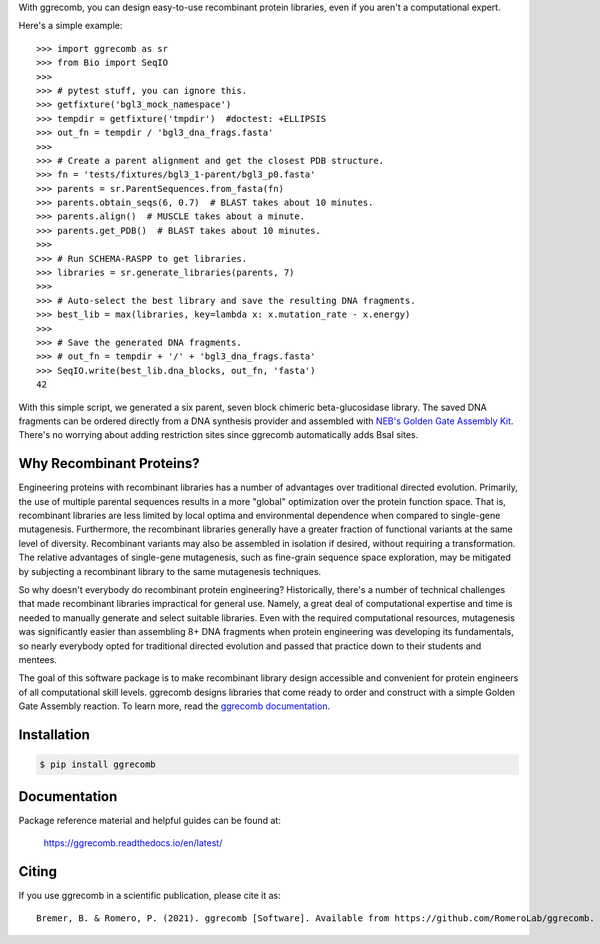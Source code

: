 With ggrecomb, you can design easy-to-use recombinant protein libraries, even if you aren't a computational expert.

Here's a simple example::

  >>> import ggrecomb as sr
  >>> from Bio import SeqIO
  >>>
  >>> # pytest stuff, you can ignore this.
  >>> getfixture('bgl3_mock_namespace')
  >>> tempdir = getfixture('tmpdir')  #doctest: +ELLIPSIS
  >>> out_fn = tempdir / 'bgl3_dna_frags.fasta'
  >>>
  >>> # Create a parent alignment and get the closest PDB structure.
  >>> fn = 'tests/fixtures/bgl3_1-parent/bgl3_p0.fasta'
  >>> parents = sr.ParentSequences.from_fasta(fn)
  >>> parents.obtain_seqs(6, 0.7)  # BLAST takes about 10 minutes.
  >>> parents.align()  # MUSCLE takes about a minute.
  >>> parents.get_PDB()  # BLAST takes about 10 minutes.
  >>>
  >>> # Run SCHEMA-RASPP to get libraries.
  >>> libraries = sr.generate_libraries(parents, 7)
  >>>
  >>> # Auto-select the best library and save the resulting DNA fragments.
  >>> best_lib = max(libraries, key=lambda x: x.mutation_rate - x.energy)
  >>>
  >>> # Save the generated DNA fragments.
  >>> # out_fn = tempdir + '/' + 'bgl3_dna_frags.fasta'
  >>> SeqIO.write(best_lib.dna_blocks, out_fn, 'fasta')
  42

With this simple script, we generated a six parent, seven block chimeric beta-glucosidase library. The saved DNA fragments can be ordered directly from a DNA synthesis provider and assembled with `NEB's Golden Gate Assembly Kit <https://www.neb.com/products/e1601-neb-golden-gate-assembly-mix>`_. There's no worrying about adding restriction sites since ggrecomb automatically adds BsaI sites.


Why Recombinant Proteins?
-------------------------

Engineering proteins with recombinant libraries has a number of advantages over traditional directed evolution. Primarily, the use of multiple parental sequences results in a more "global" optimization over the protein function space. That is, recombinant libraries are less limited by local optima and environmental dependence when compared to single-gene mutagenesis. Furthermore, the recombinant libraries generally have a greater fraction of functional variants at the same level of diversity. Recombinant variants may also be assembled in isolation if desired, without requiring a transformation. The relative advantages of single-gene mutagenesis, such as fine-grain sequence space exploration, may be mitigated by subjecting a recombinant library to the same mutagenesis techniques.

So why doesn't everybody do recombinant protein engineering? Historically, there's a number of technical challenges that made recombinant libraries impractical for general use. Namely, a great deal of computational expertise and time is needed to manually generate and select suitable libraries. Even with the required computational resources, mutagenesis was significantly easier than assembling 8+ DNA fragments when protein engineering was developing its fundamentals, so nearly everybody opted for traditional directed evolution and passed that practice down to their students and mentees.

The goal of this software package is to make recombinant library design accessible and convenient for protein engineers of all computational skill levels. ggrecomb designs libraries that come ready to order and construct with a simple Golden Gate Assembly reaction. To learn more, read the `ggrecomb documentation <https://ggrecomb.readthedocs.io/en/latest/>`_.


Installation
------------

.. code-block:: bash

    $ pip install ggrecomb


Documentation
-------------

Package reference material and helpful guides can be found at:

    https://ggrecomb.readthedocs.io/en/latest/


Citing
------

..
    https://www.software.ac.uk/how-cite-software?_ga=1.54830891.1882560887.1489012280

If you use ggrecomb in a scientific publication, please cite it as::

    Bremer, B. & Romero, P. (2021). ggrecomb [Software]. Available from https://github.com/RomeroLab/ggrecomb.
